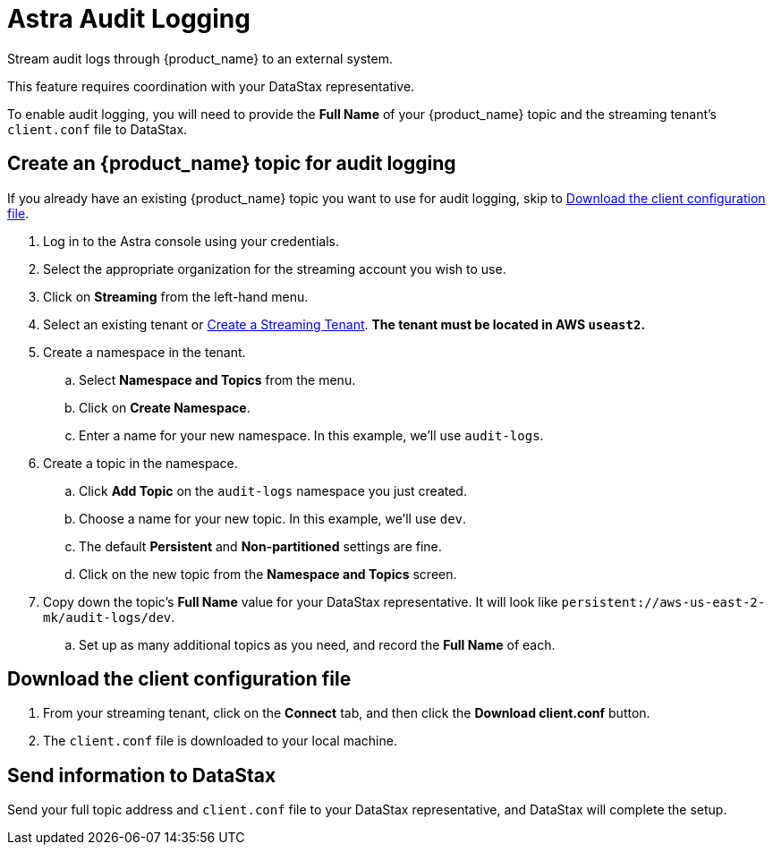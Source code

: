 = Astra Audit Logging

Stream audit logs through {product_name} to an external system.

This feature requires coordination with your DataStax representative.

To enable audit logging, you will need to provide the **Full Name** of your {product_name} topic and the streaming tenant's `client.conf` file to DataStax.

== Create an {product_name} topic for audit logging

If you already have an existing {product_name} topic you want to use for audit logging, skip to <<download-client-conf>>.

. Log in to the Astra console using your credentials.
. Select the appropriate organization for the streaming account you wish to use.
. Click on **Streaming** from the left-hand menu.
. Select an existing tenant or xref:astra-streaming:getting-started:index.adoc[Create a Streaming Tenant].
**The tenant must be located in AWS `useast2`.**
. Create a namespace in the tenant.
.. Select **Namespace and Topics** from the menu.
.. Click on **Create Namespace**.
.. Enter a name for your new namespace. In this example, we'll use `audit-logs`.
. Create a topic in the namespace.
.. Click **Add Topic** on the `audit-logs` namespace you just created.
.. Choose a name for your new topic. In this example, we'll use `dev`.
.. The default **Persistent** and **Non-partitioned** settings are fine.
.. Click on the new topic from the **Namespace and Topics** screen.
. Copy down the topic's **Full Name** value for your DataStax representative.
It will look like `persistent://aws-us-east-2-mk/audit-logs/dev`.
.. Set up as many additional topics as you need, and record the **Full Name** of each.

[[download-client-conf]]
== Download the client configuration file

. From your streaming tenant, click on the **Connect** tab, and then click the **Download client.conf** button.
. The `client.conf` file is downloaded to your local machine.

== Send information to DataStax

Send your full topic address and `client.conf` file to your DataStax representative, and DataStax will complete the setup.
